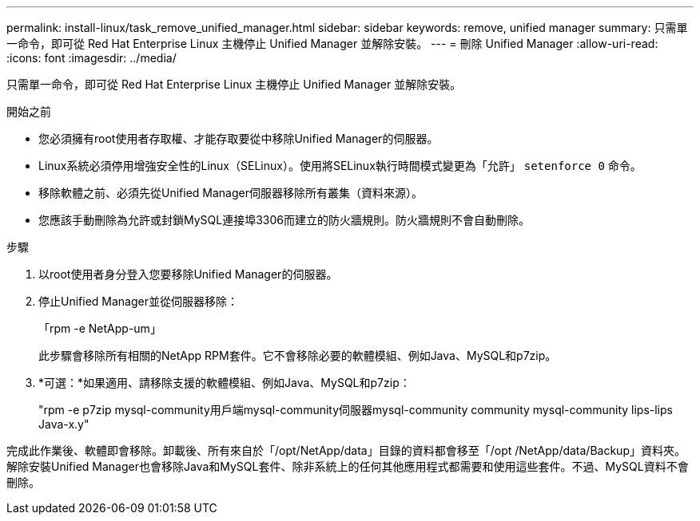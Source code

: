 ---
permalink: install-linux/task_remove_unified_manager.html 
sidebar: sidebar 
keywords: remove, unified manager 
summary: 只需單一命令，即可從 Red Hat Enterprise Linux 主機停止 Unified Manager 並解除安裝。 
---
= 刪除 Unified Manager
:allow-uri-read: 
:icons: font
:imagesdir: ../media/


[role="lead"]
只需單一命令，即可從 Red Hat Enterprise Linux 主機停止 Unified Manager 並解除安裝。

.開始之前
* 您必須擁有root使用者存取權、才能存取要從中移除Unified Manager的伺服器。
* Linux系統必須停用增強安全性的Linux（SELinux）。使用將SELinux執行時間模式變更為「允許」 `setenforce 0` 命令。
* 移除軟體之前、必須先從Unified Manager伺服器移除所有叢集（資料來源）。
* 您應該手動刪除為允許或封鎖MySQL連接埠3306而建立的防火牆規則。防火牆規則不會自動刪除。


.步驟
. 以root使用者身分登入您要移除Unified Manager的伺服器。
. 停止Unified Manager並從伺服器移除：
+
「rpm -e NetApp-um」

+
此步驟會移除所有相關的NetApp RPM套件。它不會移除必要的軟體模組、例如Java、MySQL和p7zip。

. *可選：*如果適用、請移除支援的軟體模組、例如Java、MySQL和p7zip：
+
"rpm -e p7zip mysql-community用戶端mysql-community伺服器mysql-community community mysql-community lips-lips Java-x.y"



完成此作業後、軟體即會移除。卸載後、所有來自於「/opt/NetApp/data」目錄的資料都會移至「/opt /NetApp/data/Backup」資料夾。解除安裝Unified Manager也會移除Java和MySQL套件、除非系統上的任何其他應用程式都需要和使用這些套件。不過、MySQL資料不會刪除。
